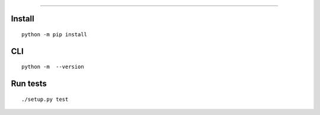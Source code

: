 
============================

Install
-------

::

    python -m pip install 


CLI
---

::

    python -m  --version


Run tests
---------

::

    ./setup.py test
